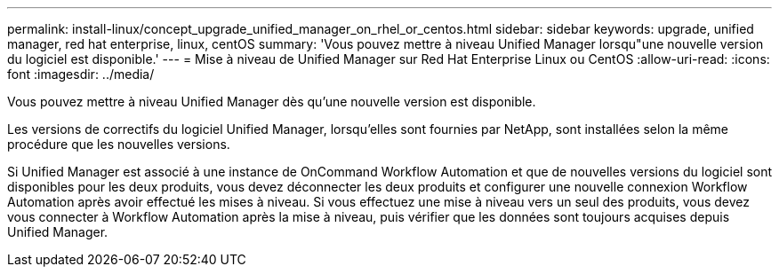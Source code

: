 ---
permalink: install-linux/concept_upgrade_unified_manager_on_rhel_or_centos.html 
sidebar: sidebar 
keywords: upgrade, unified manager, red hat enterprise, linux, centOS 
summary: 'Vous pouvez mettre à niveau Unified Manager lorsqu"une nouvelle version du logiciel est disponible.' 
---
= Mise à niveau de Unified Manager sur Red Hat Enterprise Linux ou CentOS
:allow-uri-read: 
:icons: font
:imagesdir: ../media/


[role="lead"]
Vous pouvez mettre à niveau Unified Manager dès qu'une nouvelle version est disponible.

Les versions de correctifs du logiciel Unified Manager, lorsqu'elles sont fournies par NetApp, sont installées selon la même procédure que les nouvelles versions.

Si Unified Manager est associé à une instance de OnCommand Workflow Automation et que de nouvelles versions du logiciel sont disponibles pour les deux produits, vous devez déconnecter les deux produits et configurer une nouvelle connexion Workflow Automation après avoir effectué les mises à niveau. Si vous effectuez une mise à niveau vers un seul des produits, vous devez vous connecter à Workflow Automation après la mise à niveau, puis vérifier que les données sont toujours acquises depuis Unified Manager.
